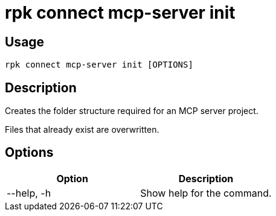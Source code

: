 = rpk connect mcp-server init
:description: Create the folder structure of an MCP server.

== Usage

 rpk connect mcp-server init [OPTIONS]

== Description

Creates the folder structure required for an MCP server project.

Files that already exist are overwritten.

== Options

[options="header"]
|===
| Option | Description
| --help, -h | Show help for the command.
|===
